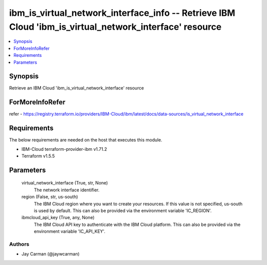 
ibm_is_virtual_network_interface_info -- Retrieve IBM Cloud 'ibm_is_virtual_network_interface' resource
=======================================================================================================

.. contents::
   :local:
   :depth: 1


Synopsis
--------

Retrieve an IBM Cloud 'ibm_is_virtual_network_interface' resource


ForMoreInfoRefer
----------------
refer - https://registry.terraform.io/providers/IBM-Cloud/ibm/latest/docs/data-sources/is_virtual_network_interface

Requirements
------------
The below requirements are needed on the host that executes this module.

- IBM-Cloud terraform-provider-ibm v1.71.2
- Terraform v1.5.5



Parameters
----------

  virtual_network_interface (True, str, None)
    The network interface identifier.


  region (False, str, us-south)
    The IBM Cloud region where you want to create your resources. If this value is not specified, us-south is used by default. This can also be provided via the environment variable 'IC_REGION'.


  ibmcloud_api_key (True, any, None)
    The IBM Cloud API key to authenticate with the IBM Cloud platform. This can also be provided via the environment variable 'IC_API_KEY'.













Authors
~~~~~~~

- Jay Carman (@jaywcarman)

